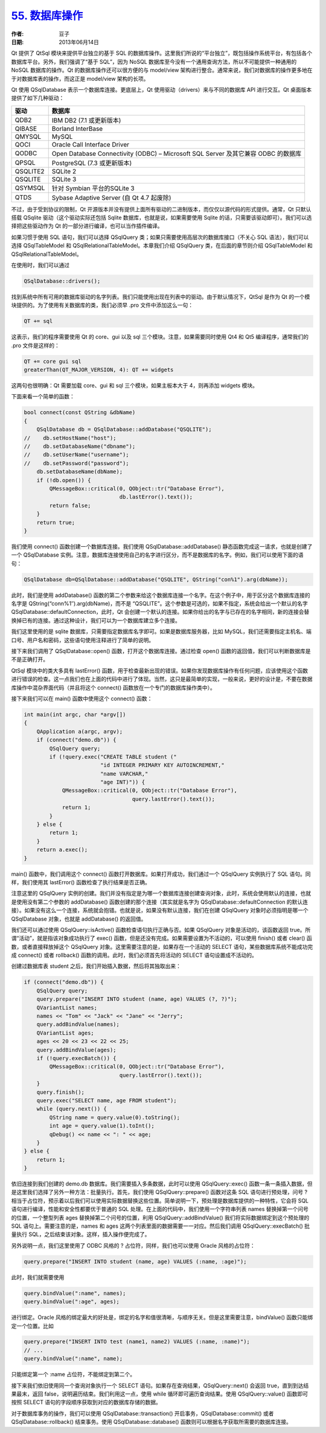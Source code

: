 .. _database:

`55. 数据库操作 <http://www.devbean.net/2013/06/qt-study-road-2-database/>`_
============================================================================

:作者: 豆子

:日期: 2013年06月14日

Qt 提供了 QtSql 模块来提供平台独立的基于 SQL 的数据库操作。这里我们所说的“平台独立”，既包括操作系统平台，有包括各个数据库平台。另外，我们强调了“基于 SQL”，因为 NoSQL 数据库至今没有一个通用查询方法，所以不可能提供一种通用的 NoSQL 数据库的操作。Qt 的数据库操作还可以很方便的与 model/view 架构进行整合。通常来说，我们对数据库的操作更多地在于对数据库表的操作，而这正是 model/view 架构的长项。

Qt 使用 QSqlDatabase 表示一个数据库连接。更底层上，Qt 使用驱动（drivers）来与不同的数据库 API 进行交互。Qt 桌面版本提供了如下几种驱动：

=========  ==============
驱动       数据库
=========  ==============
QDB2       IBM DB2 (7.1 或更新版本)
QIBASE     Borland InterBase
QMYSQL     MySQL
QOCI       Oracle Call Interface Driver
QODBC      Open Database Connectivity (ODBC) – Microsoft SQL Server 及其它兼容 ODBC 的数据库
QPSQL      PostgreSQL (7.3 或更新版本)
QSQLITE2   SQLite 2
QSQLITE    SQLite 3
QSYMSQL    针对 Symbian 平台的SQLite 3
QTDS       Sybase Adaptive Server (自 Qt 4.7 起废除)
=========  ==============

不过，由于受到协议的限制，Qt 开源版本并没有提供上面所有驱动的二进制版本，而仅仅以源代码的形式提供。通常，Qt 只默认搭载 QSqlite 驱动（这个驱动实际还包括 Sqlite 数据库，也就是说，如果需要使用 Sqlite 的话，只需要该驱动即可）。我们可以选择把这些驱动作为 Qt 的一部分进行编译，也可以当作插件编译。

如果习惯于使用 SQL 语句，我们可以选择 QSqlQuery 类；如果只需要使用高层次的数据库接口（不关心 SQL 语法），我们可以选择 QSqlTableModel 和 QSqlRelationalTableModel。本章我们介绍 QSqlQuery 类，在后面的章节则介绍 QSqlTableModel 和 QSqlRelationalTableModel。

在使用时，我们可以通过

.. code-block:: c++

    QSqlDatabase::drivers();

找到系统中所有可用的数据库驱动的名字列表。我们只能使用出现在列表中的驱动。由于默认情况下，QtSql 是作为 Qt 的一个模块提供的。为了使用有关数据库的类，我们必须早 .pro 文件中添加这么一句：

.. code-block:: text

    QT += sql

这表示，我们的程序需要使用 Qt 的 core、gui 以及 sql 三个模块。注意，如果需要同时使用 Qt4 和 Qt5 编译程序，通常我们的 .pro 文件是这样的：

.. code-block:: text

    QT += core gui sql
    greaterThan(QT_MAJOR_VERSION, 4): QT += widgets

这两句也很明确：Qt 需要加载 core、gui 和 sql 三个模块，如果主板本大于 4，则再添加 widgets 模块。

下面来看一个简单的函数：

.. code-block:: c++

    bool connect(const QString &dbName)
    {
        QSqlDatabase db = QSqlDatabase::addDatabase("QSQLITE");
    //    db.setHostName("host");
    //    db.setDatabaseName("dbname");
    //    db.setUserName("username");
    //    db.setPassword("password");
        db.setDatabaseName(dbName);
        if (!db.open()) {
            QMessageBox::critical(0, QObject::tr("Database Error"),
                                  db.lastError().text());
            return false;
        }
        return true;
    }

我们使用 connect() 函数创建一个数据库连接。我们使用 QSqlDatabase::addDatabase() 静态函数完成这一请求，也就是创建了一个 QSqlDatabase 实例。注意，数据库连接使用自己的名字进行区分，而不是数据库的名字。例如，我们可以使用下面的语句：

.. code-block:: c++

    QSqlDatabase db=QSqlDatabase::addDatabase("QSQLITE", QString("con%1").arg(dbName));

此时，我们是使用 addDatabase() 函数的第二个参数来给这个数据库连接一个名字。在这个例子中，用于区分这个数据库连接的名字是 QString(“conn%1″).arg(dbName)，而不是 “QSQLITE”。这个参数是可选的，如果不指定，系统会给出一个默认的名字 QSqlDatabase::defaultConnection，此时，Qt 会创建一个默认的连接。如果你给出的名字与已存在的名字相同，新的连接会替换掉已有的连接。通过这种设计，我们可以为一个数据库建立多个连接。

我们这里使用的是 sqlite 数据库，只需要指定数据库名字即可。如果是数据库服务器，比如 MySQL，我们还需要指定主机名、端口号、用户名和密码，这些语句使用注释进行了简单的说明。

接下来我们调用了 QSqlDatabase::open() 函数，打开这个数据库连接。通过检查 open() 函数的返回值，我们可以判断数据库是不是正确打开。

QtSql 模块中的类大多具有 lastError() 函数，用于检查最新出现的错误。如果你发现数据库操作有任何问题，应该使用这个函数进行错误的检查。这一点我们也在上面的代码中进行了体现。当然，这只是最简单的实现，一般来说，更好的设计是，不要在数据库操作中混杂界面代码（并且将这个 connect() 函数放在一个专门的数据库操作类中）。

接下来我们可以在 main() 函数中使用这个 connect() 函数：

.. code-block:: c++

    int main(int argc, char *argv[])
    {
        QApplication a(argc, argv);
        if (connect("demo.db")) {
            QSqlQuery query;
            if (!query.exec("CREATE TABLE student ("
                            "id INTEGER PRIMARY KEY AUTOINCREMENT,"
                            "name VARCHAR,"
                            "age INT)")) {
                QMessageBox::critical(0, QObject::tr("Database Error"),
                                      query.lastError().text());
                return 1;
            }
        } else {
            return 1;
        }
        return a.exec();
    }

main() 函数中，我们调用这个 connect() 函数打开数据库。如果打开成功，我们通过一个 QSqlQuery 实例执行了 SQL 语句。同样，我们使用其 lastError() 函数检查了执行结果是否正确。

注意这里的 QSqlQuery 实例的创建。我们并没有指定是为哪一个数据库连接创建查询对象，此时，系统会使用默认的连接，也就是使用没有第二个参数的 addDatabase() 函数创建的那个连接（其实就是名字为 QSqlDatabase::defaultConnection 的默认连接）。如果没有这么一个连接，系统就会抱错。也就是说，如果没有默认连接，我们在创建 QSqlQuery 对象时必须指明是哪一个 QSqlDatabase 对象，也就是 addDatabase() 的返回值。

我们还可以通过使用 QSqlQuery::isActive() 函数检查语句执行正确与否。如果 QSqlQuery 对象是活动的，该函数返回 true。所谓“活动”，就是指该对象成功执行了 exec() 函数，但是还没有完成。如果需要设置为不活动的，可以使用 finish() 或者 clear() 函数，或者直接释放掉这个 QSqlQuery 对象。这里需要注意的是，如果存在一个活动的 SELECT 语句，某些数据库系统不能成功完成 connect() 或者 rollback() 函数的调用。此时，我们必须首先将活动的 SELECT 语句设置成不活动的。

创建过数据库表 student 之后，我们开始插入数据，然后将其独取出来：

.. code-block:: c++

    if (connect("demo.db")) {
        QSqlQuery query;
        query.prepare("INSERT INTO student (name, age) VALUES (?, ?)");
        QVariantList names;
        names << "Tom" << "Jack" << "Jane" << "Jerry";
        query.addBindValue(names);
        QVariantList ages;
        ages << 20 << 23 << 22 << 25;
        query.addBindValue(ages);
        if (!query.execBatch()) {
            QMessageBox::critical(0, QObject::tr("Database Error"),
                                  query.lastError().text());
        }
        query.finish();
        query.exec("SELECT name, age FROM student");
        while (query.next()) {
            QString name = query.value(0).toString();
            int age = query.value(1).toInt();
            qDebug() << name << ": " << age;
        }
    } else {
        return 1;
    }

依旧连接到我们创建的 demo.db 数据库。我们需要插入多条数据，此时可以使用 QSqlQuery::exec() 函数一条一条插入数据，但是这里我们选择了另外一种方法：批量执行。首先，我们使用 QSqlQuery::prepare() 函数对这条 SQL 语句进行预处理，问号 ? 相当于占位符，预示着以后我们可以使用实际数据替换这些位置。简单说明一下，预处理是数据库提供的一种特性，它会将 SQL 语句进行编译，性能和安全性都要优于普通的 SQL 处理。在上面的代码中，我们使用一个字符串列表 names 替换掉第一个问号的位置，一个整型列表 ages 替换掉第二个问号的位置，利用 QSqlQuery::addBindValue() 我们将实际数据绑定到这个预处理的 SQL 语句上。需要注意的是，names 和 ages 这两个列表里面的数据需要一一对应。然后我们调用 QSqlQuery::execBatch() 批量执行 SQL，之后结束该对象。这样，插入操作便完成了。

另外说明一点，我们这里使用了 ODBC 风格的 ? 占位符，同样，我们也可以使用 Oracle 风格的占位符：

.. code-block:: c++

    query.prepare("INSERT INTO student (name, age) VALUES (:name, :age)");

此时，我们就需要使用

.. code-block:: c++

    query.bindValue(":name", names);
    query.bindValue(":age", ages);

进行绑定。Oracle 风格的绑定最大的好处是，绑定的名字和值很清晰，与顺序无关。但是这里需要注意，bindValue() 函数只能绑定一个位置。比如

.. code-block:: c++

    query.prepare("INSERT INTO test (name1, name2) VALUES (:name, :name)");
    // ...
    query.bindValue(":name", name);

只能绑定第一个 :name 占位符，不能绑定到第二个。

接下来我们依旧使用同一个查询对象执行一个 SELECT 语句。如果存在查询结果，QSqlQuery::next() 会返回 true，直到到达结果最末，返回 false，说明遍历结束。我们利用这一点，使用 while 循环即可遍历查询结果。使用 QSqlQuery::value() 函数即可按照 SELECT 语句的字段顺序获取到对应的数据库存储的数据。

对于数据库事务的操作，我们可以使用 QSqlDatabase::transaction() 开启事务，QSqlDatabase::commit() 或者 QSqlDatabase::rollback() 结束事务。使用 QSqlDatabase::database() 函数则可以根据名字获取所需要的数据库连接。
